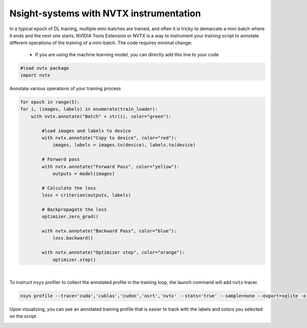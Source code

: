.. sectionauthor:: Mohsin Ahmed Shaikh <mohsin.shaikh@kaust.edu.sa>
.. meta::
    :description: Nsight-NVTX
    :keywords: nsight, nvtx

.. _nsight_nvtx:


=========================================
Nsight-systems with NVTX instrumentation
=========================================
In a typical epoch of DL training, multiple mini-batches are trained, and often it is tricky to demarcate a mini-batch where it ends and the next one starts. NVIDIA Tools Extension or NVTX is a way to instrument your training script to annotate different operations of the training of a mini-batch. The code requires minimal change:

  * If you are using the machine learning model, you can directly add this line to your code 

.. code-block:: bash
    
    #load nvtx package
    import nvtx

Annotate various operations of your training process

.. code-block:: bash 
   
    for epoch in range(5):
    for i, (images, labels) in enumerate(train_loader):
        with nvtx.annotate("Batch" + str(i), color="green"):
        
            #load images and labels to device
            with nvtx.annotate("Copy to device", color="red"):
                images, labels = images.to(device), labels.to(device)

            # Forward pass
            with nvtx.annotate("Forward Pass", color="yellow"):
                outputs = model(images)

            # Calculate the loss
            loss = criterion(outputs, labels)

            # Backpropagate the loss
            optimizer.zero_grad()

            with nvtx.annotate("Backward Pass", color="blue"):
                loss.backward()

            with nvtx.annotate("Optimizer step", color="orange"):
                optimizer.step()


|

To instruct ``nsys`` profiler to collect the annotated profile in the training loop, the launch command will add ``nvtx`` tracer.

.. code-block:: bash
    
    nsys profile --trace='cuda','cublas','cudnn','osrt','nvtx' --stats='true' --sample=none --export=sqlite -o profile.${SLURM_JOBID} ${cmd}

Upon visualizing, you can see an annotated training profile that is easier to track with the labels and colors you selected on the script 

.. image:: nvidia-visual-prof-4.png
  :width: 10000
  :alt: Alternative text